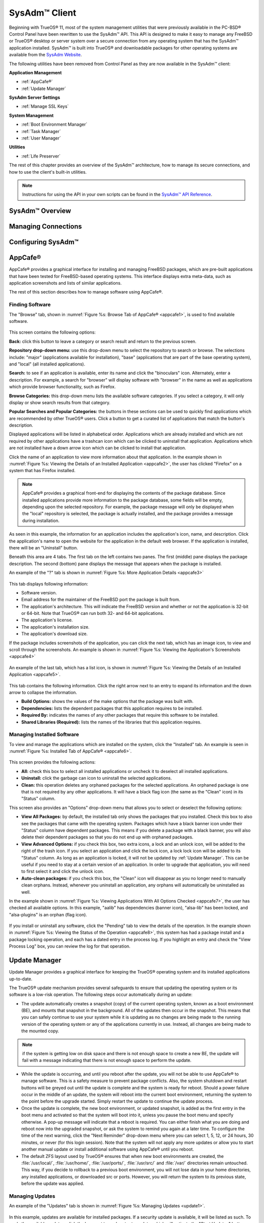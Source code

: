 .. index:: configuration
.. _SysAdm™ Client:

SysAdm™ Client
**************

Beginning with TrueOS® 11, most of the system management utilities that
were previously available in the PC-BSD® Control Panel have been
rewritten to use the SysAdm™ API. This API is designed to make it easy
to manage any FreeBSD or TrueOS® desktop or server system over a secure
connection from any operating system that has the SysAdm™ application
installed. SysAdm™ is built into TrueOS® and downloadable packages for
other operating systems are available from the
`SysAdm Website <https://sysadm.us/>`_.

The following utilities have been removed from Control Panel as they are now available in the SysAdm™ client:

**Application Management**

* :ref:`AppCafe®`

* :ref:`Update Manager`

**SysAdm Server Settings**

* :ref:`Manage SSL Keys`

**System Management**

* :ref:`Boot Environment Manager`

* :ref:`Task Manager`

* :ref:`User Manager`

**Utilities**

* :ref:`Life Preserver`

The rest of this chapter provides an overview of the SysAdm™
architecture, how to manage its secure connections, and how to use the
client's built-in utilities.

.. note:: Instructions for using the API in your own scripts can be
   found in the `SysAdm™ API Reference <http://api.sysadm.us/>`_.

SysAdm™ Overview
================

Managing Connections
====================

Configuring SysAdm™
===================

.. index:: software, configuration, sysadm
.. _AppCafe®:

AppCafe®
=========

AppCafe® provides a graphical interface for installing and managing
FreeBSD packages, which are pre-built applications that have been tested
for FreeBSD-based operating systems. This interface displays extra
meta-data, such as application screenshots and lists of similar
applications.

The rest of this section describes how to manage software using AppCafe®.

.. index:: AppCafe®
.. _Software Management:

Finding Software
----------------

The "Browse" tab, shown in
:numref:`Figure %s: Browse Tab of AppCafe® <appcafe1>`, is used to find
available software. 

.. _appcafe1:

.. figure:: images/appcafe1.png

This screen contains the following options:

**Back:** click this button to leave a category or search result and
return to the previous screen.

**Repository drop-down menu:** use this drop-down menu to select the
repository to search or browse. The selections include: "major"
(applications available for installation), "base" (applications that
are part of the base operating system), and "local" (all installed
applications).

**Search:** to see if an application is available, enter its name and
click the "binoculars" icon. Alternately, enter a description. For
example, a search for "browser" will display software with "browser"
in the name as well as applications which provide browser
functionality, such as Firefox. 

**Browse Categories:** this drop-down menu lists the available software
categories. If you select a category, it will only display or show
search results from that category.

**Popular Searches and Popular Categories:** the buttons in these
sections can be used to quickly find applications which are recommended
by other TrueOS® users. Click a button to get a curated list of
applications that match the button's description.

Displayed applications will be listed in alphabetical order.
Applications which are already installed and which are not required by
other applications have a trashcan icon which can be clicked to
uninstall that application. Applications which are not installed have a
down arrow icon which can be clicked to install that application. 

Click the name of an application to view more information about that
application. In the example shown in
:numref:`Figure %s: Viewing the Details of an Installed Application <appcafe2>`,
the user has clicked "Firefox" on a system that has Firefox installed.

.. note:: AppCafe® provides a graphical front-end for displaying the
   contents of the package database. Since installed applications
   provide more information to the package database, some fields will
   be empty, depending upon the  selected repository. For example, the
   package message will only be displayed when the "local" repository
   is selected, the package is actually installed, and the package
   provides a message during installation.

.. _appcafe2:

.. figure:: images/appcafe2.png

As seen in this example, the information for an application includes
the application's icon, name, and description. Click the application's
name to open the website for the application in the default web
browser. If the application is installed, there will be an "Uninstall"
button.

Beneath this area are 4 tabs. The first tab on the left contains two
panes. The first (middle) pane displays the package description. The
second (bottom) pane displays the message that appears when the
package is installed.
  
An example of the "?" tab is shown in 
:numref:`Figure %s: More Application Details <appcafe3>`

.. _appcafe3:

.. figure:: images/appcafe3.png

This tab displays following information:

* Software version.

* Email address for the maintainer of the FreeBSD port the package is
  built from.

* The application's architecture. This will indicate the FreeBSD version
  and whether or not the application is 32-bit or 64-bit. Note that
  TrueOS® can run both 32- and 64-bit applications.
  
* The application's license.  

* The application's installation size.

* The application's download size.

If the package includes screenshots of the application, you can click
the next tab, which has an image icon, to view and scroll through the
screenshots. An example is shown in
:numref:`Figure %s: Viewing the Application's Screenshots <appcafe4>`

.. _appcafe4:

.. figure:: images/appcafe4.png

An example of the last tab, which has a list icon, is shown in
:numref:`Figure %s: Viewing the Details of an Installed Application <appcafe5>`.

.. _appcafe5:

.. figure:: images/appcafe5.png

This tab contains the following information. Click the right arrow next
to an entry to expand its information and the down arrow to collapse
the information.

* **Build Options:** shows the values of the make options that the
  package was built with.

* **Dependencies:** lists the dependent packages that this
  application requires to be installed.

* **Required By:** indicates the names of any other packages that
  require this software to be installed.

* **Shared Libraries (Required):** lists the names of the libraries
  that this application requires.
  
Managing Installed Software
---------------------------

To view and manage the applications which are installed on the system,
click the "Installed" tab.  An example is seen in
:numref:`Figure %s: Installed Tab of AppCafe® <appcafe6>`. 

.. _appcafe6:

.. figure:: images/appcafe6.png

This screen provides the following actions:

* **All:** check this box to select all installed applications or
  uncheck it to deselect all installed applications.
  
* **Uninstall:** click the garbage can icon to uninstall the selected
  applications.
  
* **Clean:** this operation deletes any orphaned packages for the 
  selected applications. An orphaned package is one that is not
  required by any other applications. It will have a black flag icon
  (the same as the "Clean" icon) in its "Status" column.
  
This screen also provides an "Options" drop-down menu that allows you
to select or deselect the following options:

* **View All Packages:** by default, the installed tab only shows the
  packages that you installed. Check this box to also see the packages
  that came with the operating system. Packages which have a black
  banner icon under their "Status" column have dependent packages.
  This means if you delete a package with a black banner, you will
  also delete their dependent packages so that you do not end up with
  orphaned packages.

* **View Advanced Options:** if you check this box, two extra icons, a
  lock and an unlock icon, will be added to the right of the trash
  icon. If you select an application and click the lock icon, a lock
  lock icon will be added to its "Status" column. As long as an
  application is locked, it will not be updated by
  :ref:`Update Manager`. This can be useful if you need to stay at a
  certain version of an application. In order to upgrade that
  application, you will need to first select it and click the unlock
  icon.

* **Auto-clean packages:** if you check this box, the "Clean" icon
  will disappear as you no longer need to manually clean orphans.
  Instead, whenever you uninstall an application, any orphans will
  automatically be uninstalled as well.

In the example shown in 
:numref:`Figure %s: Viewing Applications With All Options Checked <appcafe7>`,
the user has checked all available options. In this example, "aalib"
has dependencies (banner icon), "alsa-lib" has been locked, and
"alsa-plugins" is an orphan (flag icon).

.. _appcafe7:

.. figure:: images/appcafe7.png
  
If you install or uninstall any software, click the "Pending" tab to
view the details of the operation. In the example shown in
:numref:`Figure %s: Viewing the Status of the Operation <appcafe8>`,
this system has had a package install and a package locking operation,
and each has a dated entry in the process log. If you highlight an
entry and check the "View Process Log" box, you can review the log for
that operation.

.. _appcafe8:

.. figure:: images/appcafe8.png

.. index:: updates
.. _Update Manager:

Update Manager
==============

Update Manager provides a graphical interface for keeping the TrueOS®
operating system and its installed applications up-to-date.

The TrueOS® update mechanism provides several safeguards to ensure that
updating the operating system or its software is a low-risk operation.
The following steps occur automatically during an update:

* The update automatically creates a snapshot (copy) of the current
  operating system, known as a boot environment (BE), and mounts that
  snapshot in the background. All of the updates then occur in the
  snapshot. This means that you can safely continue to use your system
  while it is updating as no changes are being made to the running
  version of the operating system or any of the applications currently
  in use. Instead, all changes are being made to the mounted copy.

.. note:: if the system is getting low on disk space and there is not
   enough space to create a new BE, the update will fail with a message
   indicating that there is not enough space to perform the update.

* While the update is occurring, and until you reboot after the update,
  you will not be able to use AppCafe® to manage software. This is a
  safety measure to prevent package conflicts. Also, the system shutdown
  and restart buttons will be greyed out until the update is complete
  and the system is ready for reboot. Should a power failure occur in
  the middle of an update, the system will reboot into the current boot
  environment, returning the system to the point before the upgrade
  started. Simply restart the update to continue the update process.

* Once the update is complete, the new boot environment, or updated
  snapshot, is added as the first entry in the boot menu and activated
  so that the system will boot into it, unless you pause the boot menu
  and specify otherwise. A pop-up message will indicate that a reboot is required. You can either finish what you are
  doing and reboot now into the upgraded snapshot, or ask the system to
  remind you again at a later time. To configure the time of the next warning, click the "Next Reminder" drop-down menu where you can select 1, 5, 12, or 24 hours, 30 minutes, or never (for this login
  session). Note that the system will not apply any more updates or allow you to start another manual update or install additional software using AppCafe®
  until you reboot.
  
* The default ZFS layout used by TrueOS® ensures that when new boot
  environments are created, the :file:`/usr/local/`, :file:`/usr/home/`,
  :file:`/usr/ports/`, :file:`/usr/src/` and :file:`/var/` directories
  remain untouched. This way, if you decide to rollback to a previous
  boot environment, you will not lose data in your home directories, any
  installed applications, or downloaded src or ports. However, you will
  return the system to its previous state, before the update was
  applied.

Managing Updates
----------------

An example of the "Updates" tab is shown in
:numref:`Figure %s: Managing Updates <update1>`.

.. _update1:

.. figure:: images/update1.png

In this example, updates are available for installed packages. If a
security update is available, it will be listed as such. To apply the
available updates, click the box next to each entry to update, which
will activate the "Start Updates" button. Once you click that button,
it will change to "Stop Updates" so that you can stop the update, if
needed. As the selected updates are applied, the progress of the
updates will be displayed.

.. warning:: Update Manager will update **all** installed software. If
   you have placed a lock on a package using :command:`pkg` or
   AppCafe®, Update Manager will fail and will generate a message
   indicating that the failure is due to a locked package. If you need
   to lock certain applications against being updated, you will need
   to instead manually update software as needed using :command:`pkg`.

Once the update is complete, Update Manager will provide a message
indicating that a reboot is required. Save your work and, when ready,
manually reboot into the new boot environment containing the applied
updates.
   
The "Latest Check" field indicates the date and time the system last
checked for updates. To manually check for updates, click the "Check
for Updates" button.

The "Branches" tab of Update Manager provides a listing of available branches. In the example shown in
  :numref:`Figure %s: Switching Branches <update3>`, this system is currently running the 10.2 branch and the upcoming 11.0 branch is available for selection.

.. _update3:

.. figure:: images/update3.png  

The "Settings" tab is shown in
:numref:`Figure %s: Settings Tab <update4>`.

.. _update4:

.. figure:: images/update4.png 

This tab contains the following configurable options:

* **Max Boot Environments:** TrueOS® automatically creates a boot
  environment before updating any software, the operating system, or
  applying a system update. Once the configured maximum number of boot
  environments is reached, TrueOS® will automatically prune (delete)
  the oldest automatically created boot environment. However, it will
  not delete any boot environments you create manually using
  :ref:`Boot Environment Manager`. The default number of boot
  environments is *5* and the allowable range is from *1* to *10*. 

* **Automatically perform updates:** when checked, the automatic
  updater will automatically keep your system and packages up-to-date.
  You will know that an update has completed when the pop-up menu indicates that a reboot is needed to complete the update process. If you uncheck this box, an update will only occur when
  You do not need to initiate updates manually. TrueOS® uses an automated updater that automatically checks for updates, no more than once per day, 20
  minutes after a reboot and then every 24 hours.
  
* **Custom Package Repository:** if you have a custom package
  repository, check this box. This will activate the "URL" field so
  that you can input the URL to the custom repository.

.. index:: updates
.. _Upgrading from PC-BSD® 10.x to TrueOS®:

Upgrading from PC-BSD® 10.x to TrueOS®
--------------------------------------

If you are currently running PC-BSD® 10.x, the option to update to
TrueOS® will not appear in the Control Panel version of Update Manager.
This is because a new installation is required in order to migrate to
TrueOS®. However, the TrueOS® installer allows you to keep all of your
existing data and home directories as it provides the ability to install
TrueOS® into a new boot environment. In other words, the new operating
system and updated applications are installed while the ZFS pool and
any existing boot environments are preserved. Since the new install is
in a boot environment, you retain the option to boot back into your
previous PC-BSD® installation.

.. note:: This option overwrites the contents of :file:`/etc`. If you
   have any custom configurations, save them to a backup or your home
   directory first. Alternately, you can use
   :ref:`Boot Environment Manager` post-installation to mount your
   previous PC-BSD® boot environment to copy over any configuration
   files you forgot to backup.

To perform the installation to a new boot environment, start the
TrueOS® installation as described in :ref:`Installing TrueOS®`. In the
:ref:`System Selection Screen` select to install either a desktop or a
server. When you press "Next", the pop-up screen shown in
:numref:`Figure %s: Install to Boot Environment <upgrade1>` will
appear.

.. _upgrade1:

.. figure:: images/upgrade1.png

To upgrade, select the existing pool to install into and press "OK".

.. warning:: If you instead press "Cancel", the installation will
   continue as usual and will reformat the disks, destroying any
   existing data.
   
If you press "OK" to proceed with an installation into a new boot
environment, the installer will skip the "Disk Selection" screen and
instead show a summary as seen in
:numref:`Figure %s: Start the Install to Boot Environment <upgrade2>`.

.. _upgrade2:

.. figure:: images/upgrade2.png

Press "Next" to start the installation. Once the installation is
complete, reboot the system and remove the installation media. The
post-installation screens will run as described in
:ref:`Post Installation Configuration and Installation Troubleshooting`
so that you can configure the new installation.

.. note:: When you get to the :ref:`Create a User Screen`, recreate the
   primary user account using the same name you used on your PC-BSD®
   system so that TrueOS® can associate the existing home directory
   with that user. Once you have logged in, you can use
   :ref:`User Manager` to recreate any other user accounts or to
   reassociate any PersonaCrypt accounts.

.. index:: sysadm, configuration
.. _Manage SSL Keys:

Manage SSL Keys
===============

.. index:: sysadm, boot environments, ZFS
.. _Boot Environment Manager:

Boot Environment Manager
========================

TrueOS® supports a feature of ZFS known as multiple boot environments
(BEs). With multiple boot environments, the process of updating software
becomes a low-risk operation as the updates are applied to a different
boot environment. If needed, you have the option of rebooting into a
backup boot environment. Other examples of using boot environments
include: 

* If you are making software changes, you can take a snapshot of that
  boot environment at any stage during the modifications.

* You can save multiple boot environments on your system and perform
  various updates on each of them as needed. You can install, test, and
  update different software packages on each.

* You can mount a boot environment in order to :command:`chroot` into
  the mount point and update specific packages on the mounted
  environment.

* You can move a boot environment to another machine, physical or
  virtual, in order to check hardware support.

.. note:: For boot environments to work properly, 
   **do not delete the default ZFS mount points during installation.** 
   The default ZFS layout ensures that when boot environments are
   created, the :file:`/usr/local/`, :file:`/usr/home/`,
   :file:`/usr/ports/`, :file:`/usr/src/` and :file:`/var/` directories
   remain untouched. This way, if you rollback to a previous boot
   environment, you will not lose data in your home directories, any
   installed applications, or downloaded src or ports. During
   installation, you can add additional mount points, just don't delete
   the default ones.

To ensure that the files that the operating system needs are included
when the system boots, all boot environments on a TrueOS® system include
:file:`/usr`, :file:`/usr/local`, and :file:`/var`. User-specific data
is **not** included in the boot environment. This means that
:file:`/usr/home`, :file:`/usr/jails`, :file:`/var/log`,
:file:`/var/tmp`, and :file:`/var/audit` will not change, regardless of
which boot environment is selected at system boot.
   
To view, manage, and create boot environments using the SysAdm™
graphical client, go to
:menuselection:`System Management --> Boot Environment Manager`. In the
example shown in :numref:`Figure %s: Managing Boot Environments <be1>`,
there is an entry named *initial* that represents the original TrueOS®
installation.

.. _be1:

.. figure:: images/be1.png

Each entry contains the following information:

* **Name:** the name of the boot entry as it will appear in the boot
  menu.

* **Nickname:** a description, which can be different from the "Name".

* **Active:** the possible values of this field are "R" (active on
  reboot), "N" (active now), or "-" (inactive). In this example, the
  system booted from "initial" and is set to boot from "initial" on
  the next boot.

* **Space:** the size of the boot environment.

* **Mountpoint:** indicates whether or not the BE is mounted, and if
  so, where.

* **Date:** the date and time the BE was created.
  
From left to right, the buttons on the top bar are used to: 

**Create BE:** creates a new boot environment. You should do this before
making any changes to the system that may impact on your current boot
environment. You will be prompted for a name which can only contain
letters or numbers. Once you click "OK", the system will create the
environment, then add it to the list of boot environments.

**Clone BE:** creates a copy of the highlighted boot environment.

**Delete BE:** deletes the highlighted boot environment. You can not
delete the boot environment which is marked as *N* or as
*R* in the "Active" column.

**Rename BE:** renames the highlighted boot environment. The name is
what appears in the boot menu when the system boots. You cannot rename
the BE you are currently booted into.

**Mount BE:** mounts the highlighted BE in :file:`/tmp` so that its
contents are browseable. Note that this setting only applies to inactive
BEs.

**Unmount BE:** unmounts the previously mounted BE.

**Activate BE:** tells the system to boot into the highlighted boot
environment at next system boot. This will change the "Active" column
to *R*.

If you wish to boot into another boot environment, press :kbd:`7` at
the :numref:`Figure %s: TrueOS® Boot Menu <install1b>` to access the
boot menu selection screen. In the example shown in
:numref:`Figure %s: Boot Environments Menu <be2>`, two boot
environments are available in the "Boot Environments" section: the
entry named "initial" represents the initial installation and the
entry named "mybootenvironment" was manually created using Boot
Environment Manager. The upper section of this menu indicates that the
"initial" boot environment is set to active, or the one the system
has been configured to boot into unless another BE is manually
selected in this menu. Use the arrow keys to highlight the boot
environment you would like to boot into, and press :kbd:`Enter` to
continue booting into the selected boot environment. 

.. _be2:

.. figure:: images/be2.png

.. index:: sysadm, configuration
.. _Task Manager:

Task Manager
============

Task Manager provides a graphical view of memory use, per-CPU use and
a listing of currently running applications. An example is shown in 
:numref:`Figure %s: Task Manager <task1>`.

.. _task1:

.. figure:: images/task1.png  

The "Running Programs: section provides a graphical front-end to
`top(1) <https://www.freebsd.org/cgi/man.cgi?query=top>`_.

The "Kill Selected Process" button can be used to terminate the
selected process.

.. index:: configuration
.. _User Manager:

User Manager
============

The TrueOS® User Manager utility allows you to easily add, configure,
and delete users and groups. To access this utility in SysAdm™, click
:menuselection:`System Management --> User Manager`. 

In the example shown in
:numref:`Figure %s: Viewing User Accounts in User Manager <user1>`,
the system has one user account that was created in the "Create a User
Screen" during installation.

.. _user1:

.. figure:: images/user1.png

The "Standard" view allows you to configure the following:

* **User Name:** the name the user will use when they log in to the
  system. It is case sensitive and can not contain any spaces. 

* **Full Name:** this field provides a description of the account and
  can contain spaces.

* **Password:** this is where you can change the password for the
  user. The password is case-sensitive and can contain symbols. If you
  want to display the password as you change it, to make sure you are
  setting it to the desired value, click the "eye" icon. Click that
  icon again to show dots in place of the actual password.

* **UID:** this value is greyed out as it is assigned by the operating
  system and cannot be changed after the user is created.

* **Home Dir Path:** if you change the user's home directory, input the full path

* **Shell Path:** if you change the user's default shell, input the
  full path to an installed shell. The paths for each installed shell
  can be found in :file:`/etc/shells`.

If you make any changes to a user's "Details", click the "Save" button
to save them.

:numref:`Figure %s: Creating a New User Account <user2>` demonstrates
how this screen changes when you click the "New User" button.

.. _user2:

.. figure:: images/user2.png

Fields outlined in red are required when creating a user. The "User
Name", "Full Name", and "Password" fields are the same as described in
the "Details" tab. The rest of the available fields are as follows:

**UID:** by default, the user will be assigned the next available User
ID (UID). If you need to force a specific UID, uncheck the "Auto" box
and either input or select the number to use. Note that you cannot use
an UID that is already in use by another account and those number will
be appear as red.

**Home Dir Path:** by default, this is set to :file:`/nonexistent`
which is the correct setting for a system account as it prevents
unauthorized logins. If you are creating a user account for login
purposes, input the full path to use for the user's home directory.

**Shell:** by default, this is set to :file:`/usr/bin/nologin` which
is the correct setting for a system account as it prevents
unauthorized logins. If you are creating a user account for login
purposes, input the full path of an installed shell. The paths for
each installed shell can be found in :file:`/etc/shells`.

**Adminstrator Access:** check this box if the user requires
`su(1) <https://www.freebsd.org/cgi/man.cgi?query=su>`_ access. Note
that this setting requires the user to know the password of the *root*
user.

**Operator Access:** check this box if the user requires
:command:`sudo` access. This allows the user to precede an
administrative command with :command:`sudo` and to be prompted for
their own password.

Once you have made your selections, press the "Save" button to create
the account.

If you click the "-" (remove) button for a highlighted user, a pop-up
menu will ask if you are sure that you want to remove the user and a
second pop-up will ask if you would like to also delete the user's
home directory (along with all of their files). If you click "No" to
the second pop-up, the user will still be deleted but their home
directory will remain. Note that the "-" button will be greyed out if
you highlight the user that started SysAdm™. It will also be greyed
out if there is only one user account as you need at least one user to
be able to login to the TrueOS® system.

If you click the "Advanced View" button, this screen will change to
show all of the accounts on the system, not just the user accounts 
that you created. An example is seen in
:numref:`Figure %s: Viewing All Accounts and Their Details <user3>`. 

.. _user3:

.. figure:: images/user3.png

The accounts that you did not create are known as system accounts and
are needed by the operating system or installed applications. Do **not**
delete any accounts that you did not create yourself as doing so may
cause a previously working application to stop working. "Advanced View"
provides additional information associated with each account, such as
the user ID number, full name (description), home directory, default
shell, and primary group. System accounts usually have a shell of
*nologin* for security reasons, meaning that an attacker can not try to
login to the system using that account name.

.. index:: users
.. _PersonaCrypt:

PersonaCrypt
------------

TrueOS® provides support for a security feature known as PersonaCrypt.
A PersonaCrypt device is a removable USB media, such as a USB stick,
which has been formatted with ZFS and encrypted with GELI. This device
is used to hold a specific user's home directory, meaning that they
can securely transport and access their personal files on any TrueOS®
or PC-BSD® 10.1.2 or higher system. This can be used, for example, to
securely access one's home directory from a laptop, home computer, and
work computer. The device is protected by an encryption key and a
password which is, and should be, separate from the user's login
password.

.. note:: When a user is configured to use a PersonaCrypt device, that
   user can not login using an unencrypted session on the same system.
   In other words, the PersonaCrypt username is reserved for
   PersonaCrypt use. If you need to login to both encrypted and
   unencrypted sessions on the same system, create two different user
   accounts, one for each type of session.

PersonaCrypt uses GELI's ability to split the key into two parts: one
being your passphrase, and the other being a key stored on disk.
Without both of these parts, the media cannot be decrypted. This means
that if somebody steals the key and manages to get your password, it
is still  worthless without the system it was paired with.

.. warning:: USB devices can and do eventually fail. Always backup any
   important files stored on the PersonaCrypt device to another device
   or system.

The "PersonaCrypt" tab can be used to initialize a PersonaCrypt device for any login user, **except** for the currently logged in user. In the
example shown in
:numref:`Figure %s: Initialize PersonaCrypt Device <user5>`, a new user,
named *dlavigne*, has been created and the entry for that user has been
clicked.

.. _user5: 

.. figure:: images/user5.png

Before a user is configured to use PersonaCrypt on a TrueOS® system, two
buttons are available in the "PersonaCrypt" section of "Advanced Mode".
Note that this section is hidden if the currently logged in user is selected. Also, if you have just created a user and do not see these
options, click "Apply" then re-highlight the user to display these
options:

* **Initialize Device:** used to prepare the USB device that will be
  used as the user's home directory.

* **Import Key:** if the user has already created a PersonaCrypt device
  on another TrueOS® system, click this button to import a previously
  saved copy of the key associated with the device. Once the key is
  imported, the user can now login to this computer using PersonaCrypt.

To prepare a PersonaCrypt device for this user, insert a USB stick and
click "Initialize Device". A pop-up menu will indicate that the current
contents of the device will be wiped and that the device must be larger
than the user's current home directory.

.. warning:: since the USB stick will hold the user's home directory and
   files, ensure that the stick is large enough to meet the anticipated
   storage needs of the home directory. Since the stick will be
   reformatted during the initialization process, make sure that any
   current data on the stick that you need has been copied elsewhere.
   Also, the faster the stick, the better the user experience while
   logged in.

Press "OK" in the pop-up menu. This will prompt you to input and confirm
the password to associate with the device. Another message will ask if
you are ready. Click "Yes" to initialize the device. The User Manager
screen will be greyed out while the device is prepared. Once the
initialization is complete, the User Manager screen will change to
display the device's key options, as seen in
:numref:`Figure %s: PersonaCrypt Key Options <user6>`.

.. _user6:

.. figure:: images/user6.png

The following options are now available:

* **Export Key:** used to create a copy of the encryption key so that it
  can be imported for use on another TrueOS® system.

* **Disable Key (No Data):** used to uninitialize the PersonaCrypt
  device on this system. Note that the device can still be used to login
  to other TrueOS® systems.

* **Disable Key (Import Data):** in addition to uninitializing the
  PersonaCrypt device on this system, copy the contents of the user's
  home directory to this system.

Once a user has been initialized for PersonaCrypt on the system, their
user account will no longer be displayed when :ref:`Logging In`
**unless** their PersonaCrypt device is inserted. Once the USB device is
inserted, the login screen will add an extra field, as seen in the
example shown in Figure 4.8b.

.. note:: when stealth sessions have been configured, PersonaCrypt users will still be displayed in the login menu, even if
   their USB device is not inserted. This is to allow those users the option to instead login using a stealth session.

In the field with the yellow padlock icon, input the password for the
user account. In the field with the grey USB stick icon, input the
password associated with the PersonaCrypt device.

.. warning:: To prevent data corruption and freezing the system
   **DO NOT** remove the PersonaCrypt device while logged in! Always log
   out of your session before physically removing the device.

.. index:: users
.. _Managing Groups:

Managing Groups
---------------

Click the "Groups" tab to view and manage the groups on the system.
The "Standard" tab, seen in
:numref:`Figure %s: Managing Groups Using User Manager <user4>`,
shows the group membership for the *operator* and *wheel* groups:

.. _user4: 

.. figure:: images/user4.png

This screen has 2 columns: 

**Members:** indicates if the highlighted group contains any user
accounts.

**Available:** shows all of the system and user accounts on the system
in alphabetical order.

To add an account to a group, highlight the group name, then highlight
the account name in the "Available" column. Click the left arrow and
the selected account will appear in the "Members" column. You should
only add user accounts to groups that you create yourself or when an
application's installation instructions indicate that an account needs
to be added to a group.

.. note:: If you add a user to the *operator* group, they will have
   permission to use commands requiring administrative access and will
   be prompted for their own password when administrative access is
   required. If you add a user to the *wheel* group, they will be
   granted access to the :command:`su` command and will be prompted
   for the superuser password whenever they use that command.

To view all of the groups on the system, click "Advanced".

.. index:: sysadm, life preserver
.. _Life Preserver:

Life Preserver
==============

The Life Preserver utility is designed to take full advantage of the
functionality provided by ZFS snapshots. This utility allows you to
schedule snapshots of a ZFS pool and to optionally replicate those
snapshots to another system over an encrypted connection. This design
provides several benefits: 

* A snapshot provides a "point-in-time" image of the ZFS pool. In one
  way, this is similar to a full system backup as the snapshot contains
  the information for the entire filesystem. However, it has several
  advantages over a full backup. Snapshots occur instantaneously,
  meaning that the filesystem does not need to be unmounted and you can
  continue to use applications on your system as the snapshot is
  created. Since snapshots contain the meta-data ZFS uses to access
  files, the snapshots themselves are small and subsequent snapshots
  only contain the changes that occurred since the last snapshot was
  taken. This space efficiency means that you can take snapshots often.
  Snapshots also provide a convenient way to access previous versions of
  files as you can browse to the point-in-time for the version of the
  file that you need. Life Preserver makes it easy to configure when
  snapshots are taken and provides a built-in graphical browser for finding and restoring the files within a snapshot.

* Replication is an efficient way to keep the files on two systems in
  sync. With Life Preserver, the snapshots taken on the TrueOS® system
  will be synchronized with their versions stored on the specified
  backup server.

* Snapshots are sent to the backup server over an encrypted connection.

* Having a copy of the snapshots on another system makes it possible to
  perform an operating system restore should the TrueOS® system become
  unusable or to deploy an identical system to different hardware.
  
To manage snapshots and replication using the SysAdm™ graphical client,
go to :menuselection:`Utilities --> Life Preserver`. The rest of this
section describes where to find and how to use the features built into
Life Preserver.

.. index:: snapshots, life preserver
.. _Snapshots Tab:

Snapshots Tab
-------------

:numref:`Figure %s: Snapshot Tab <lpreserver1>` shows the "Snapshots"
tab on a system that has not yet been configured. This system has a
"ZFS Pool" named "tank". 

.. _lpreserver1:

.. figure:: images/lpreserver1.png

This screen will display any created snapshots and provides buttons to:

**Create:** used to create a manual snapshot of the specified pool
now. For example, you could create a snapshot before making changes to
an important file, so that you can preserve a copy of the previous
version of the file. Or, you can create a snapshot as you make
modifications to the system configuration. When creating a snapshot, a
pop-up message will prompt you to input a name for the snapshot,
allowing you to choose a name that is useful in helping you remember
why you took the snapshot. An entry will be added to this screen for
the snapshot where the "Name" will be the name you input and the
"Comment" will inidcate the date and time the snapshot was created.

**Remove:** used to delete a highlighted snapshot. 
**This is a permanent change that can not be reversed.** In other
words, the versions of files at that point in time the snapshot was
created will be lost.

**Revert:** if you highlight a snapshot entry, this button and the
drop-down menu next to it will activate. You can use the drop-down
menu to specify which pool or dataset you would like to revert.
**Be aware that a revert will overwrite the current contents of the selected pool or dataset to the point in time the snapshot was created.**
This means that files changes that occurred after the snapshot was
taken will be lost.

.. index:: replication, life preserver
.. _Replication Tab:

Replication Tab
---------------

Life Preserver can be configured to replicate snapshots to another
system over an encrypted SSH connection, though the backup itself is
stored in an unencrypted format. This ensures that you have a backup
copy of your snapshots on another system. 

In order to configure replication, the remote system to hold a copy of
the snapshots must first meet the following requirements:

* The backup server
  **must be formatted with the latest version of ZFS,** also known as
  ZFS feature flags or ZFSv5000. Operating systems that support this
  version of ZFS include TrueOS®, FreeBSD or PC-BSD® 9.2 or higher,
  and FreeNAS 9.1.x or higher.

* That system must have SSH installed and the SSH service must be
  running. If the backup server is running TrueOS®, PC-BSD®, FreeNAS®
  or FreeBSD, SSH is already installed, but you will need to start the
  SSH service.

* If the backup server is running TrueOS® or PC-BSD®, you will need to
  open TCP port 22 (SSH) using :ref:`Firewall Manager`. If the server
  is running FreeBSD and a firewall has been configured, add a rule to
  open this port in the firewall ruleset. FreeNAS® does not run a
  firewall by default. Also, if there is a network firewall between
  the TrueOS® system and the backup system, make sure it has a rule to
  allow SSH.

:numref:`Figure %s: Replication Tab <lpreserver2>` shows the initial
"Replication" tab on a system that has not yet been configured for
replication. This screen is used to create, view, remove, and
configure the replication schedule.  

.. _lpreserver2:

.. figure:: images/lpreserver2.png

To schedule the replication, click the "+" button to display the
"Setup Replication" screen shown in
:numref:`Figure %s: Scheduling a Replication <lpreserver3>`.

.. _lpreserver3:

.. figure:: images/lpreserver3.png

Input the following information:

* **Host IP:** the IP address of the remote system to store the
  replicated snapshots.

* **SSH Port:** the port number, if the remote system is running SSH
  on a port other than the default of 22.

* **Dataset:** the name of the ZFS pool and optional dataset on the
  remote system. For example, "remotetank" will save the snapshots to
  a ZFS pool of that name and "remotetank/mybackups" will save the
  snapshots to an existing dataset named "mybackups" on the pool named
  "remotetank".

* **Frequency:** use the drop-down menu to select how often to
  initiate the replication. Available choices are "Sync with snapshot"
  (at the same time a snapshot is created), "Daily" (when selected,
  displays a time drop-down menu so you can select the time of day),
  "Hourly", every "30 minutes", every "10 minutes", or "Manual Only"
  (only occurs when you click the "Start" button) in this screen.

* **Username:** the username must already exist on the remote system,
  have write access to the specified "Dataset", and have permission to
  SSH into that system.

* **Password:** the password associated with the "Username".

* **Local DS:** use the drop-down menu to select the pool or dataset
  to replicate to the remote system.

The buttons at the top of the "Setup Replication" screen are used to:

**+ icon** add a replication schedule. Multiple schedules are
supported, meaning that you can replicate to multiple systems or
replicate different "Local DS" datasets at different times.

**- icon** remove an already created, and highlighted, replication
schedule.

**gear icon:** modify the schedule for the highlighted replication.

**Start:** manually starts a replication to the system specified in
the highlighted replication.

**Initialize:** deletes the existing replicated snapshots on the
remote system and starts a new replication. This is useful if a
replication gets stuck and will not complete.

.. index:: configuration, life preserver
.. _Schedules Tab:

Schedules Tab
-------------

This tab is used to manage when snapshots of the ZFS pool are created.
Multiple snapshot schedules are supported if the system has multiple
pools.

.. note:: Snapshots are created on the entire pool as they are needed
   when :ref:`Restoring the Operating System`.

To create a snapshot schedule, click the "camera" icon in the lower
left corner of this tab. This will activate the "Setup Snapshot
Schedule" pane as seen in
:numref:`Figure %s: Scheduling a Snapshot <lpreserver4>`. 

.. _lpreserver4:

.. figure:: images/lpreserver4.png

This pane contains the following options:

**ZPool:** select the ZFS pool to snapshot.

**Snapshots to keep:** snapshots are automatically pruned after the
specified number of snapshots to prevent snapshots from eventually
using up all of your disk space. If you would like to have multiple
versions of files to choose from, select the number of snapshots to
keep. Note that auto-pruning only occurs on the snapshots generated by
Life Preserver according to the configured schedule. Auto-pruning will
not delete any snapshots you create manually in the "Snapshots" tab.

**Frequency:** use the drop-down menu to select how often snapshots
occur. Options include "Daily" (which will allow you to select the time
of day), "Hourly" every "30 Minutes", every "10 Minutes", or every "5
Minutes".

Once you have created a snapshot schedule, you can use the "gear" icon
next to the "camera" icon to modify the highlighted schedule or the
"X" icon to delete the highlighted schedule.

This screen can also be used to manage the ZFS scrub schedule. Scrubs
are recommended as they can provide an early indication of a potential
disk failure. Since scrubs can be scheduled on a per-pool basis, if you
have multiple pools, create a scrub schedule for each pool.

To schedule when the scrub occurs, click the third icon from the right
which will activate the "Setup Scrub Schedule" screen shown in
:numref:`Figure %s: Scheduling a Scrub <lpreserver5>`. 

.. _lpreserver5:

.. figure:: images/lpreserver5.png

Select the pool from the "ZPool" drop-down menu, then select the
"Frequency". Supported frequencies are  "Daily", "Weekly", or
"Monthly". If you select "Daily", you can configure the "Hour". If you
select "Weekly", you can configure the "Day of week" and the "Hour". If
you select "Monthly", you can configure the "Date" and "Hour". Since a
scrub can be disk I/O intensive, it is recommended to pick a time when
the system will not be in heavy use.

Once you have created a scrub schedule, you can use the "gear" icon
next to the "schedule scrub" icon to modify the highlighted schedule or
the "X" icon to delete the highlighted schedule.

.. index:: configuration, life preserver
.. _Settings Tab:

Settings Tab
-------------

The "Settings" tab is shown in
:numref:`Figure %s: Life Preserver Settings <lpreserver6>`. 

.. _lpreserver6:

.. figure:: images/lpreserver6.png

The following settings are configurable:

**Disk Usage Warning:** enter a number up to 99 to indicate at which
percentage of disk space Life Preserver will display an alert in the
system tray. This is useful to prevent snapshots from using up all
available disk space.

**Email:** if you also wish to receive an email when disk usage reaches
the percentage configured in the "Disk Usage Warning", enter an email
address.

**Email Trigger:** this setting can be set to "All", "Warn", or "Error"
and indicates the type of condition that will trigger an email message.

**Recursive Management:**

If you make any changes in this screen, press the "Save Settings"
button to apply them.

.. index:: backup
.. _Using the lpreserver CLI:

Using the lpreserver CLI
------------------------

The :command:`lpreserver` command line utility can also be used to
manage snapshots and replication. This command needs to be run as the
superuser. To display its usage, type the command without any arguments:

.. code-block:: none

 lpreserver
 Life-Preserver 
 --------------------------------- 
 Available commands 
 Type in help <command> for information and usage about that command
       help - This help file or the help for the specified command
   cronsnap - Manage scheduled snapshots
  cronscrub - Manage scheduled scrubs
   snapshot - Manage snapshot tasks
  replicate - Manage replication tasks
        set - Set lpreserver options
        get - Get list of lpreserver options
     status - List datasets, along with last snapshot / replication date 

Each command has its own help text that describes its parameters and
provides a usage example. For example, to receive help on how to use
the :command:`lpreserver cronsnap` command, type:

.. code-block:: none

 lpreserver help cronsnap
 Life-Preserver
 ---------------------------------
 Help cronsnap
 Schedule a ZFS snapshot
 Usage:
  lpreserver cronsnap <subcommand> <options>
 Available subcommands:
        start - Schedule snapshots for a dataset
         stop - Stop scheduled snapshots for a dataset.
         list - List scheduled snapshots
      exclude - Exclude datasets for scheduled snapshots
    rmexclude - Remove datasets from exclude list for scheduled snapshots
  listexclude - List excluded datasets for scheduled snapshots
 start options:
  start <dataset> <frequency> <numToKeep>
  frequency = auto / daily@XX / hourly / 30min / 10min / 5min
                                ^^ Hour to execute
  numToKeep = Number of snapshots to keep total
 NOTE: When frequency is set to auto the following will take place:
  * Snapshots will be created every 5 minutes and kept for an hour.
  * A hourly snapshot will be kept for a day.
  * A daily snapshot will be kept for a month.
  * A Monthly snapshot will be kept for a year.
  * The life-preserver daemon will also keep track of the zpool disk space,
    if the capacity falls below 75%, the oldest snapshot will be auto-pruned.
 Examples:
  lpreserver cronsnap start tank1/usr/home/kris daily@22 10
  Schedule snapshots of dataset tank1/usr/home/kris daily at 22:00.
  10 snapshots will be kept.
 stop options:
  stop <dataset>
 list options:
  list <dataset>
  List all snapshot schedules for a dataset.
  If no dataset is given it will list schedules for all datasets.
 exclude options:
  exclude <dataset> <exclude dataset> <exclude dataset> ...
  Exclude one or more datasets from scheduled snapshots.
 Examples:
  lpreserver cronsnap exclude tank1/usr/home/kris tank1/usr/home/kris/tmp tank1/usr/home/kris/test
  Exclude dataset tank1/usr/home/kris/tmp and tank1/usr/home/kris/test from scheduled snapshots
  on dataset tank1/usr/home/kris.
 rmexclude options:
  rmexclude <dataset> <excluded dataset> <excluded dataset> ...
  Remove exclude for one or more datasets that was previously excluded from scheduled snapshots.
  This removes the datasets from the exclude list.
 Examples:
  lpreserver cronsnap rmexclude tank1/usr/home/kris tank1/usr/home/kris/tmp tank1/usr/home/kris/test
  Dataset tank1/usr/home/kris/tmp and tank1/usr/home/kris/test on dataset tank1/usr/home/kris
  are no longer excluded for scheduled snapshots.
 listexclude options:
  listexclude <dataset>
  List which datasets are excluded from schedule snapshots.

Table 10.10a shows the command line equivalents to the graphical
options provided by the Life Preserver GUI.

**Table 10.10a: Command Line and GUI Equivalents** 

+-------------------+-----------------------------------------------+----------------------------------------------------------------------------------------+
| **Command Line**  | **GUI**                                       | **Description**                                                                        |
+===================+===============================================+========================================================================================+
| **cronsnap**      | "Snapshots" tab                               | schedule when snapshots occur and how long to keep them; the **stop** option can be    |
|                   |                                               | used to disable snapshot creation                                                      |
+-------------------+-----------------------------------------------+----------------------------------------------------------------------------------------+
| **cronscrub**     | "Schedules" tab                               | schedule a ZFS scrub                                                                   |
+-------------------+-----------------------------------------------+----------------------------------------------------------------------------------------+
| **get**           | "Settings" tab                                | list Life Preserver options                                                            |
+-------------------+-----------------------------------------------+----------------------------------------------------------------------------------------+
| **replicate**     | "Replication" tab                             | used to list, add, and remove backup server; read the **help** for this command for    |
|                   |                                               | examples                                                                               |
+-------------------+-----------------------------------------------+----------------------------------------------------------------------------------------+
| **set**           | "Settings" tab                                | configures Life Preserver options; read **help** for the list of configurable options  |
+-------------------+-----------------------------------------------+----------------------------------------------------------------------------------------+
| **snapshot**      | "Snapshots" tab                               | create and replicate a new ZFS snapshot; by default, snapshots are recursive, meaning  |
|                   |                                               | that a snapshot is taken of every dataset within a pool                                |
+-------------------+-----------------------------------------------+----------------------------------------------------------------------------------------+
| **status**        |                                               | lists the last snapshot name and replication status                                    |
+-------------------+-----------------------------------------------+----------------------------------------------------------------------------------------+

.. _Restoring the Operating System:

Restoring the Operating System
------------------------------

If you have replicated the system's snapshots to a remote backup
server, you can use a TrueOS® installation media to perform an
operating system restore or to clone another system. Start the
installation as usual until you get to the screen shown in
:numref:`Figure %s: Selecting to Restore/Clone From Backup <restore1>`. 

.. _restore1: 

.. figure:: images/restore1.png

Before you can perform a restore, the network interface must be
configured. Click the "network connectivity" icon (second from the
left) in order to determine if the network connection was
automatically detected. If it was not, refer to the instructions in
:ref:`Network Manager` and make sure that networking is working
before continuing.

Once you are ready, click "Restore from Life-Preserver backup" and the
"Next" button. This will start the Restore Wizard. In the screen shown
in
:numref:`Figure %s: Input the Information for a SSH Restore <restore2>`,
input the IP address of the backup server and the name of the user
account used to replicate the snapshots. If the server is listening on
a non-standard SSH port, change the "SSH port" number. 

.. _restore2: 

.. figure:: images/restore2.png

Click "Next" and the wizard will provide a summary of your selections.
If correct, click "Finish"; otherwise, click "Back" to correct them.

Once you click "Finish",
Once the connection to the backup server succeeds, you will be able to select which host to restore. In the example shown in :numref:`Figure %s: Select the Host to Restore <restore4>`,
only one host has been backed up to the replication server.

.. _restore4:

.. figure:: images/restore4.png

After making your selection, click "Next". The restore wizard will provide a summary of which host it will restore from, the name of the user account
associated with the replication, and the hostname of the target system. Click "Finish" and the installer will proceed to the :ref:`Disk Selection Screen`. At
this point, you can click the "Customize" button to customize the disk options. However, in the screen shown in Figure 3.3h, the ZFS datasets will be greyed
out as they will be recreated from the backup during the restore. Once you are finished with any customizations, click "Next" to perform the restore.